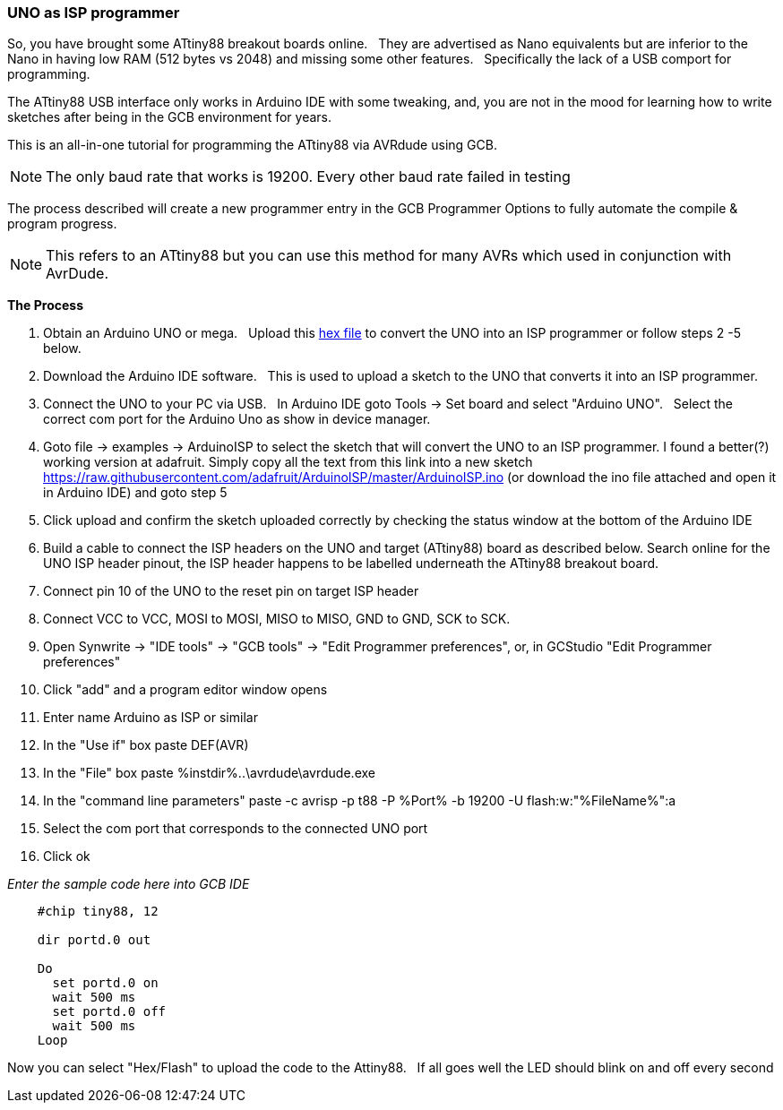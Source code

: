=== UNO as ISP programmer


So, you have brought some ATtiny88 breakout boards online.&#160;&#160;
They are advertised as Nano equivalents but are inferior to the Nano in having low RAM (512 bytes vs 2048) and missing some other features.&#160;&#160;
Specifically the lack of a USB comport for programming.&#160;&#160;

The ATtiny88 USB interface only works in Arduino IDE with some tweaking, and, you are not in the mood for learning how to write sketches after being in the GCB environment for years.&#160;&#160;

This is an all-in-one tutorial for programming the ATtiny88 via AVRdude using GCB.&#160;&#160;

NOTE: The only baud rate that works is 19200. Every other baud rate failed in testing

The process described will create a new programmer entry in the GCB Programmer Options to fully automate the compile & program progress.

NOTE: This refers to an ATtiny88 but you can use this method for many AVRs which used in conjunction with AvrDude.


*The Process*

1. Obtain an Arduino UNO or mega.&#160;&#160;
Upload this link:asset/arduino_As_ISP_adafruit.hex[hex file] to convert the UNO into an ISP programmer or follow steps 2 -5 below.

2. Download the Arduino IDE software.&#160;&#160;
This is used to upload a sketch to the UNO that converts it into an ISP programmer.

3. Connect the UNO to your PC via USB.&#160;&#160;
In Arduino IDE goto Tools -> Set board and select "Arduino UNO".&#160;&#160;
Select the correct com port for the Arduino Uno as show in device manager.

4. Goto file -> examples -> ArduinoISP to select the sketch that will convert the UNO to an ISP programmer. I found a better(?) working version at adafruit. Simply copy all the text from this link into a new sketch https://raw.githubusercontent.com/adafruit/ArduinoISP/master/ArduinoISP.ino (or download the ino file attached and open it in Arduino IDE) and goto step 5

5. Click upload and confirm the sketch uploaded correctly by checking the status window at the bottom of the Arduino IDE

6. Build a cable to connect the ISP headers on the UNO and target (ATtiny88) board as described below. Search online for the UNO ISP header pinout, the ISP header happens to be labelled underneath the ATtiny88 breakout board.

7. Connect pin 10 of the UNO to the reset pin on target ISP header

8. Connect VCC to VCC, MOSI to MOSI, MISO to MISO, GND to GND, SCK to SCK.

9. Open Synwrite -> "IDE tools" -> "GCB tools" -> "Edit Programmer preferences", or, in GCStudio "Edit Programmer preferences"

10. Click "add" and a program editor window opens

11. Enter name Arduino as ISP or similar

12. In the "Use if" box paste DEF(AVR)

13. In the "File" box paste %instdir%..\avrdude\avrdude.exe

14. In the "command line parameters" paste -c avrisp -p t88 -P %Port% -b 19200 -U flash:w:"%FileName%":a

15. Select the com port that corresponds to the connected UNO port

16. Click ok

_Enter the sample code here into GCB IDE_

----
    #chip tiny88, 12

    dir portd.0 out

    Do
      set portd.0 on
      wait 500 ms
      set portd.0 off
      wait 500 ms
    Loop

----

Now you can select "Hex/Flash" to upload the code to the Attiny88.&#160;&#160;
If all goes well the LED should blink on and off every second
